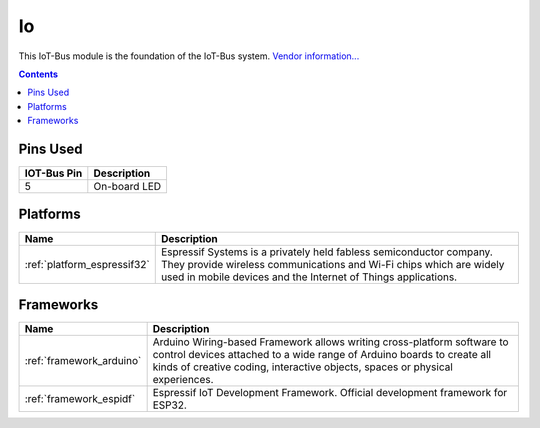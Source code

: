 ..  Copyright (c) 2014-present PlatformIO <contact@platformio.org>
    Licensed under the Apache License, Version 2.0 (the "License");
    you may not use this file except in compliance with the License.
    You may obtain a copy of the License at
       http://www.apache.org/licenses/LICENSE-2.0
    Unless required by applicable law or agreed to in writing, software
    distributed under the License is distributed on an "AS IS" BASIS,
    WITHOUT WARRANTIES OR CONDITIONS OF ANY KIND, either express or implied.
    See the License for the specific language governing permissions and
    limitations under the License.

.. _iot-bus-io:

Io
==

.. image:: ../_static/iot-bus-io.jpg
  :target: http://www.oddwires.com/iot-bus-esp32-io/?utm_source=platformio&utm_medium=docs

This IoT-Bus module is the foundation of the IoT-Bus system.
`Vendor information... <http://www.oddwires.com/iot-bus-esp32-io/?utm_source=platformio&utm_medium=docs>`__

.. contents:: Contents
    :local:



Pins Used
---------

.. list-table::
  :header-rows:  1

  * - IOT-Bus Pin
    - Description
  * - 5
    - On-board LED

.. begin_platforms

Platforms
---------
.. list-table::
    :header-rows:  1

    * - Name
      - Description

    * - :ref:`platform_espressif32`
      - Espressif Systems is a privately held fabless semiconductor company. They provide wireless communications and Wi-Fi chips which are widely used in mobile devices and the Internet of Things applications.

Frameworks
----------
.. list-table::
    :header-rows:  1

    * - Name
      - Description

    * - :ref:`framework_arduino`
      - Arduino Wiring-based Framework allows writing cross-platform software to control devices attached to a wide range of Arduino boards to create all kinds of creative coding, interactive objects, spaces or physical experiences.

    * - :ref:`framework_espidf`
      - Espressif IoT Development Framework. Official development framework for ESP32.

  